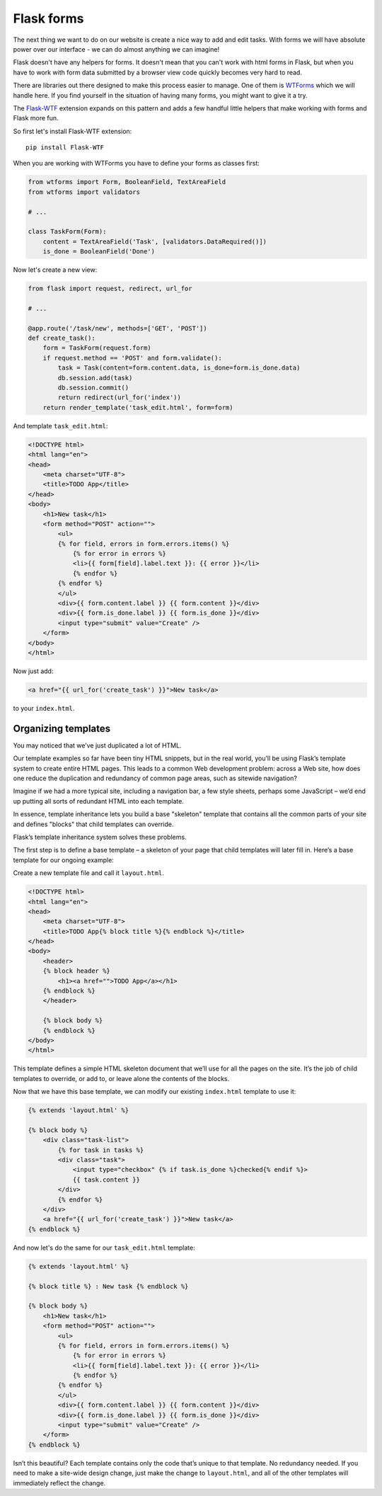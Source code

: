 ===========
Flask forms
===========

The next thing we want to do on our website is create a nice way to
add and edit tasks. With forms we will have absolute power over our
interface - we can do almost anything we can imagine!

Flask doesn't have any helpers for forms. It doesn't mean that you can't
work with html forms in Flask, but when you have to work with form data
submitted by a browser view code quickly becomes very hard to read.

There are libraries out there designed to make this process easier to manage.
One of them is `WTForms`_ which we will handle here.
If you find yourself in the situation of having many forms,
you might want to give it a try.

The `Flask-WTF`_ extension expands on this pattern and adds a few handful
little helpers that make working with forms and Flask more fun.

So first let's install Flask-WTF extension::

    pip install Flask-WTF

When you are working with WTForms you have to define your forms
as classes first:

.. code-block:: python

    from wtforms import Form, BooleanField, TextAreaField
    from wtforms import validators

    # ...

    class TaskForm(Form):
        content = TextAreaField('Task', [validators.DataRequired()])
        is_done = BooleanField('Done')

Now let's create a new view:

.. code-block:: python

    from flask import request, redirect, url_for

    # ...

    @app.route('/task/new', methods=['GET', 'POST'])
    def create_task():
        form = TaskForm(request.form)
        if request.method == 'POST' and form.validate():
            task = Task(content=form.content.data, is_done=form.is_done.data)
            db.session.add(task)
            db.session.commit()
            return redirect(url_for('index'))
        return render_template('task_edit.html', form=form)

And template ``task_edit.html``:

.. code-block:: html+jinja

    <!DOCTYPE html>
    <html lang="en">
    <head>
        <meta charset="UTF-8">
        <title>TODO App</title>
    </head>
    <body>
        <h1>New task</h1>
        <form method="POST" action="">
            <ul>
            {% for field, errors in form.errors.items() %}
                {% for error in errors %}
                <li>{{ form[field].label.text }}: {{ error }}</li>
                {% endfor %}
            {% endfor %}
            </ul>
            <div>{{ form.content.label }} {{ form.content }}</div>
            <div>{{ form.is_done.label }} {{ form.is_done }}</div>
            <input type="submit" value="Create" />
        </form>
    </body>
    </html>

Now just add:

.. code-block:: html+jinja

    <a href="{{ url_for('create_task') }}">New task</a>

to your ``index.html``.


Organizing templates
====================

You may noticed that we’ve just duplicated a lot of HTML.

Our template examples so far have been tiny HTML snippets,
but in the real world, you’ll be using Flask’s template system
to create entire HTML pages. This leads to a common Web development problem:
across a Web site, how does one reduce the duplication and redundancy
of common page areas, such as sitewide navigation?

Imagine if we had a more typical site, including a navigation bar,
a few style sheets, perhaps some JavaScript – we’d end up putting all
sorts of redundant HTML into each template.

In essence, template inheritance lets you build a base "skeleton" template
that contains all the common parts of your site and defines "blocks"
that child templates can override.

Flask’s template inheritance system solves these problems.

The first step is to define a base template – a skeleton of your page that
child templates will later fill in. Here’s a base template for our
ongoing example:

Create a new template file and call it ``layout.html``.

.. code-block:: html+jinja

    <!DOCTYPE html>
    <html lang="en">
    <head>
        <meta charset="UTF-8">
        <title>TODO App{% block title %}{% endblock %}</title>
    </head>
    <body>
        <header>
        {% block header %}
            <h1><a href="">TODO App</a></h1>
        {% endblock %}
        </header>

        {% block body %}
        {% endblock %}
    </body>
    </html>

This template defines a simple HTML skeleton document that we’ll use for
all the pages on the site. It’s the job of child templates to override,
or add to, or leave alone the contents of the blocks.

Now that we have this base template, we can modify our existing
``index.html`` template to use it:

.. code-block:: html+jinja

    {% extends 'layout.html' %}

    {% block body %}
        <div class="task-list">
            {% for task in tasks %}
            <div class="task">
                <input type="checkbox" {% if task.is_done %}checked{% endif %}>
                {{ task.content }}
            </div>
            {% endfor %}
        </div>
        <a href="{{ url_for('create_task') }}">New task</a>
    {% endblock %}

And now let's do the same for our ``task_edit.html`` template:

.. code-block:: html+jinja

    {% extends 'layout.html' %}

    {% block title %} : New task {% endblock %}

    {% block body %}
        <h1>New task</h1>
        <form method="POST" action="">
            <ul>
            {% for field, errors in form.errors.items() %}
                {% for error in errors %}
                <li>{{ form[field].label.text }}: {{ error }}</li>
                {% endfor %}
            {% endfor %}
            </ul>
            <div>{{ form.content.label }} {{ form.content }}</div>
            <div>{{ form.is_done.label }} {{ form.is_done }}</div>
            <input type="submit" value="Create" />
        </form>
    {% endblock %}

Isn’t this beautiful? Each template contains only the code that’s unique
to that template. No redundancy needed.
If you need to make a site-wide design change, just make the change
to ``layout.html``, and all of the other templates will immediately
reflect the change.

.. _WTForms: http://wtforms.readthedocs.org/en/latest/
.. _Flask-WTF: https://flask-wtf.readthedocs.org/en/latest/